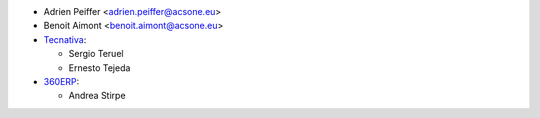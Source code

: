 * Adrien Peiffer <adrien.peiffer@acsone.eu>
* Benoit Aimont <benoit.aimont@acsone.eu>
* `Tecnativa <https://www.tecnativa.com>`_:

  * Sergio Teruel
  * Ernesto Tejeda

* `360ERP <https://www.360erp.com>`_:

  * Andrea Stirpe
